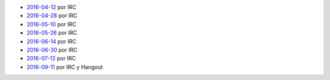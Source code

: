 .. title: Minutas de reuniones


- `2016-04-12 </AsociacionCivil/Minutas/20160412>`_ por IRC
- `2016-04-28 </AsociacionCivil/Minutas/20160428>`_ por IRC
- `2016-05-10 </AsociacionCivil/Minutas/20160510>`_ por IRC
- `2016-05-26 </AsociacionCivil/Minutas/20160526>`_ por IRC
- `2016-06-14 </AsociacionCivil/Minutas/20160614>`_ por IRC
- `2016-06-30 </AsociacionCivil/Minutas/20160630>`_ por IRC
- `2016-07-12 </AsociacionCivil/Minutas/20160712>`_ por IRC
- `2016-09-11 </AsociacionCivil/Minutas/20160921>`_ por IRC y Hangout

